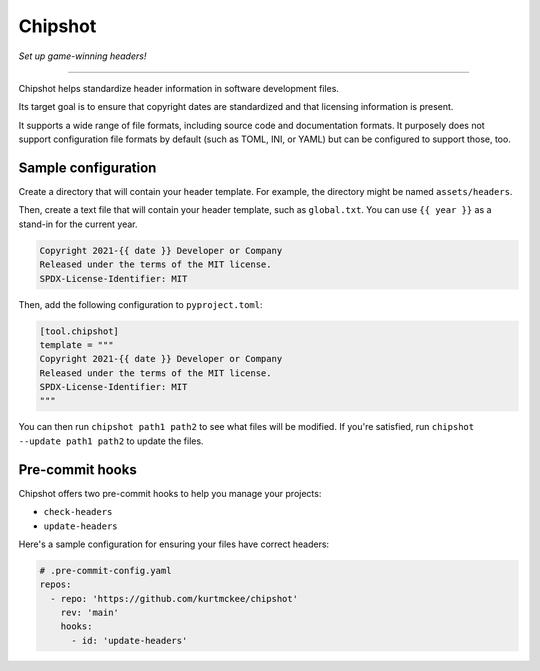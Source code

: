 ..
    This file is a part of Chipshot <https://github.com/kurtmckee/chipshot>
    Copyright 2022-2023 Kurt McKee <contactme@kurtmckee.org>
    SPDX-License-Identifier: MIT


Chipshot
########

*Set up game-winning headers!*

----

Chipshot helps standardize header information in software development files.

Its target goal is to ensure that copyright dates are standardized
and that licensing information is present.

It supports a wide range of file formats,
including source code and documentation formats.
It purposely does not support configuration file formats by default
(such as TOML, INI, or YAML)
but can be configured to support those, too.


Sample configuration
====================

Create a directory that will contain your header template.
For example, the directory might be named ``assets/headers``.

Then, create a text file that will contain your header template,
such as ``global.txt``.
You can use ``{{ year }}`` as a stand-in for the current year.

..  code-block:: text

    Copyright 2021-{{ date }} Developer or Company
    Released under the terms of the MIT license.
    SPDX-License-Identifier: MIT

Then, add the following configuration to ``pyproject.toml``:

..  code-block:: toml

    [tool.chipshot]
    template = """
    Copyright 2021-{{ date }} Developer or Company
    Released under the terms of the MIT license.
    SPDX-License-Identifier: MIT
    """

You can then run ``chipshot path1 path2`` to see what files will be modified.
If you're satisfied, run ``chipshot --update path1 path2`` to update the files.


Pre-commit hooks
================

Chipshot offers two pre-commit hooks to help you manage your projects:

*   ``check-headers``
*   ``update-headers``

Here's a sample configuration for ensuring your files have correct headers:

..  code-block:: yaml

    # .pre-commit-config.yaml
    repos:
      - repo: 'https://github.com/kurtmckee/chipshot'
        rev: 'main'
        hooks:
          - id: 'update-headers'
